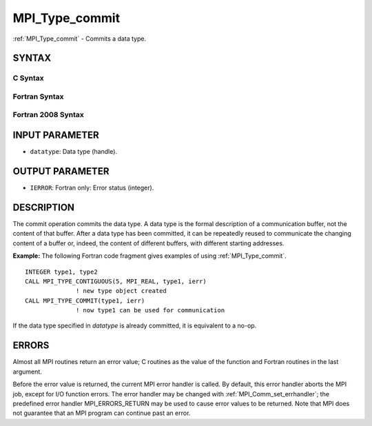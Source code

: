.. _mpi_type_commit:


MPI_Type_commit
===============

.. include_body

:ref:`MPI_Type_commit` - Commits a data type.


SYNTAX
------


C Syntax
^^^^^^^^

.. code-block:: c
   :linenos:

   #include <mpi.h>
   int MPI_Type_commit(MPI_Datatype *datatype)


Fortran Syntax
^^^^^^^^^^^^^^

.. code-block:: fortran
   :linenos:

   USE MPI
   ! or the older form: INCLUDE 'mpif.h'
   MPI_TYPE_COMMIT(DATATYPE, IERROR)
   	INTEGER	DATATYPE, IERROR


Fortran 2008 Syntax
^^^^^^^^^^^^^^^^^^^

.. code-block:: fortran
   :linenos:

   USE mpi_f08
   MPI_Type_commit(datatype, ierror)
   	TYPE(MPI_Datatype), INTENT(INOUT) :: datatype
   	INTEGER, OPTIONAL, INTENT(OUT) :: ierror


INPUT PARAMETER
---------------
* ``datatype``: Data type (handle).

OUTPUT PARAMETER
----------------
* ``IERROR``: Fortran only: Error status (integer).

DESCRIPTION
-----------

The commit operation commits the data type. A data type is the formal
description of a communication buffer, not the content of that buffer.
After a data type has been committed, it can be repeatedly reused to
communicate the changing content of a buffer or, indeed, the content of
different buffers, with different starting addresses.

**Example:** The following Fortran code fragment gives examples of using
:ref:`MPI_Type_commit`.

::

       INTEGER type1, type2
       CALL MPI_TYPE_CONTIGUOUS(5, MPI_REAL, type1, ierr)
                     ! new type object created
       CALL MPI_TYPE_COMMIT(type1, ierr)
                     ! now type1 can be used for communication

If the data type specified in *datatype* is already committed, it is
equivalent to a no-op.


ERRORS
------

Almost all MPI routines return an error value; C routines as the value
of the function and Fortran routines in the last argument.

Before the error value is returned, the current MPI error handler is
called. By default, this error handler aborts the MPI job, except for
I/O function errors. The error handler may be changed with
:ref:`MPI_Comm_set_errhandler`; the predefined error handler MPI_ERRORS_RETURN
may be used to cause error values to be returned. Note that MPI does not
guarantee that an MPI program can continue past an error.
